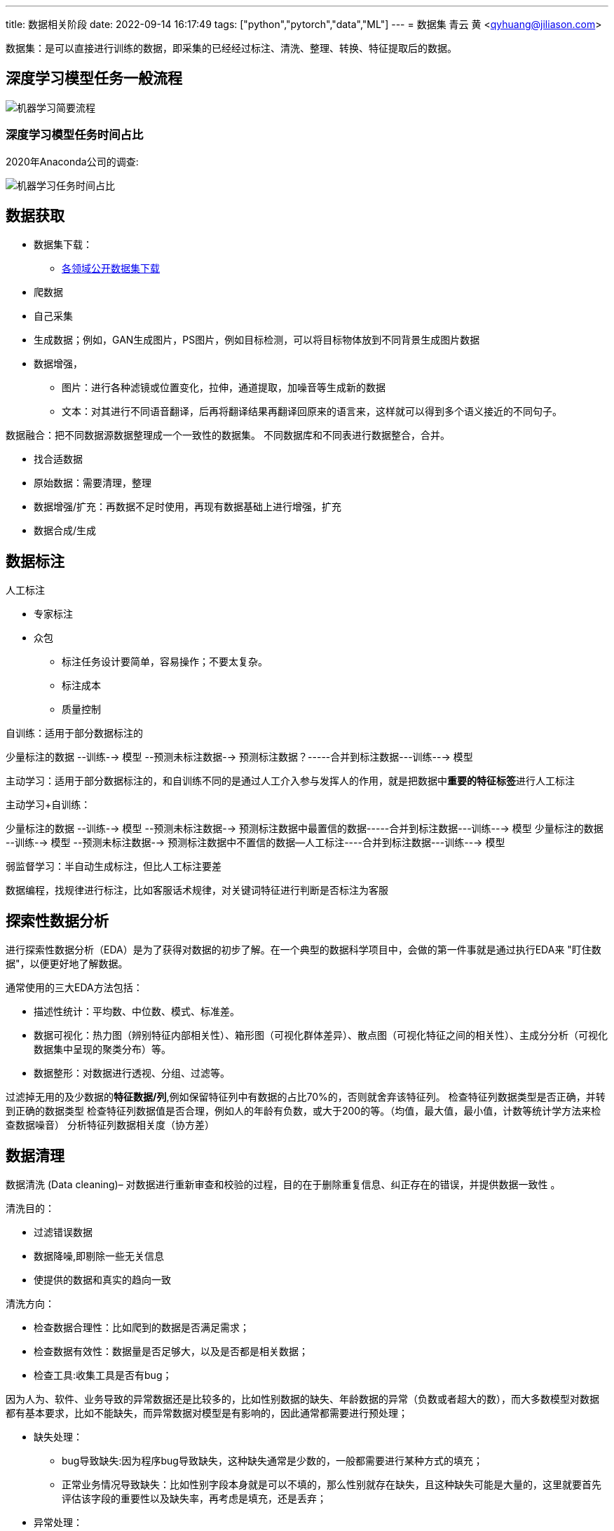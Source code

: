 ---
title: 数据相关阶段
date: 2022-09-14 16:17:49
tags: ["python","pytorch","data","ML"]
---
= 数据集
青云 黄 <qyhuang@jiliason.com>

:imagesdir: ./img/

数据集：是可以直接进行训练的数据，即采集的已经经过标注、清洗、整理、转换、特征提取后的数据。

== 深度学习模型任务一般流程

image::机器学习简要流程.png[]

=== 深度学习模型任务时间占比

2020年Anaconda公司的调查:

image::机器学习任务时间占比.png[]

== 数据获取

* 数据集下载：
** https://zhuanlan.zhihu.com/p/25138563[各领域公开数据集下载]
* 爬数据
* 自己采集
* 生成数据；例如，GAN生成图片，PS图片，例如目标检测，可以将目标物体放到不同背景生成图片数据
* 数据增强，
** 图片：进行各种滤镜或位置变化，拉伸，通道提取，加噪音等生成新的数据
** 文本：对其进行不同语音翻译，后再将翻译结果再翻译回原来的语言来，这样就可以得到多个语义接近的不同句子。



数据融合：把不同数据源数据整理成一个一致性的数据集。
不同数据库和不同表进行数据整合，合并。

====
* 找合适数据
* 原始数据：需要清理，整理
* 数据增强/扩充：再数据不足时使用，再现有数据基础上进行增强，扩充
* 数据合成/生成
====

== 数据标注

人工标注

* 专家标注
* 众包
** 标注任务设计要简单，容易操作；不要太复杂。
** 标注成本
** 质量控制

自训练：适用于部分数据标注的

少量标注的数据 --训练--> 模型 --预测未标注数据--> 预测标注数据？-----合并到标注数据---训练---> 模型

主动学习：适用于部分数据标注的，和自训练不同的是通过人工介入参与发挥人的作用，就是把数据中**重要的特征标签**进行人工标注

主动学习+自训练： 

少量标注的数据 --训练--> 模型 --预测未标注数据--> 预测标注数据中最置信的数据-----合并到标注数据---训练---> 模型
少量标注的数据 --训练--> 模型 --预测未标注数据--> 预测标注数据中不置信的数据--人工标注----合并到标注数据---训练---> 模型

弱监督学习：半自动生成标注，但比人工标注要差

数据编程，找规律进行标注，比如客服话术规律，对关键词特征进行判断是否标注为客服

== 探索性数据分析

进行探索性数据分析（EDA）是为了获得对数据的初步了解。在一个典型的数据科学项目中，会做的第一件事就是通过执行EDA来 "盯住数据"，以便更好地了解数据。

通常使用的三大EDA方法包括：

* 描述性统计：平均数、中位数、模式、标准差。
* 数据可视化：热力图（辨别特征内部相关性）、箱形图（可视化群体差异）、散点图（可视化特征之间的相关性）、主成分分析（可视化数据集中呈现的聚类分布）等。
* 数据整形：对数据进行透视、分组、过滤等。

过滤掉无用的及少数据的**特征数据/列**,例如保留特征列中有数据的占比70%的，否则就舍弃该特征列。
检查特征列数据类型是否正确，并转到正确的数据类型
检查特征列数据值是否合理，例如人的年龄有负数，或大于200的等。（均值，最大值，最小值，计数等统计学方法来检查数据噪音）
分析特征列数据相关度（协方差）

== 数据清理

数据清洗 (Data cleaning)– 对数据进行重新审查和校验的过程，目的在于删除重复信息、纠正存在的错误，并提供数据一致性 。 

清洗目的：

* 过滤错误数据
* 数据降噪,即剔除一些无关信息
* 使提供的数据和真实的趋向一致

清洗方向：

* 检查数据合理性：比如爬到的数据是否满足需求；
* 检查数据有效性：数据量是否足够大，以及是否都是相关数据；
* 检查工具:收集工具是否有bug；

因为人为、软件、业务导致的异常数据还是比较多的，比如性别数据的缺失、年龄数据的异常（负数或者超大的数），而大多数模型对数据都有基本要求，比如不能缺失，而异常数据对模型是有影响的，因此通常都需要进行预处理；

* 缺失处理：
** bug导致缺失:因为程序bug导致缺失，这种缺失通常是少数的，一般都需要进行某种方式的填充；
** 正常业务情况导致缺失：比如性别字段本身就是可以不填的，那么性别就存在缺失，且这种缺失可能是大量的，这里就要首先评估该字段的重要性以及缺失率，再考虑是填充，还是丢弃；
* 异常处理：
** 绝对异常:比如人的年龄200岁，这个数据放到什么场景下都是异常；
** 统计异常:比如某个用户一分钟内登陆了100次，虽然每一次登陆看着都是正常的，但是统计起来发现是异常的（可能是脚本在自动操作）；
** 上下文异常:比如冬天的北京，晚上温度为30摄氏度，虽然但看数据是正常，但是跟当前的日期、时间一关联，发现是异常；

是对数据噪音进行降噪、清理得到相对比较干净的数据。

数据错误：收集的数据和真实的存在不一致。
干净的数据集和噪音大的数据集预测精度相差可能1%~2%，实际情况我们无法知道在干净数据集训练的模型或噪音数据集训练的模型预测的精度。

* 离群值，异常值
* 规则，语义，语法等错误
* 模式

== 数据变换

把数据从一种格式转换成机器学习所需要的另一种格式，要注意平衡数据大小，数据质量和数据读取速度。

数值归一化
* 计算速度

Min-max 

图片,音频，视频等媒体文件：统一文件格式，变换尺寸变换，缩放，裁剪等
* 存储大小
* 数据质量
* 读取速度

文本：对于机器学习关键是理解文字，而不是语法的正确性
* 语法化/词根化： am,are,is -> be;car,cars,car's,cars'->car
* 词元化（Tokenization）:机器学习算法里最小的单元

== 数据特征提取

基本步骤：

* 特征构建：
** 特征组合：例如组合日期、时间两个特征，构建是否为上班时间(工作日的工作时间为1，其他为0)特征，特征组合的目的通常是为了获得更具有表达力、信息量的新特征；
** 特征拆分：将业务上复杂的特征拆分开，比如将登陆特征，拆分为多个维度的登陆次数统计特征;拆分为多个的好处一个是从多个维度表达信息，另一个多个特征可以进行更多的组合；
** 外部关联特征:例如通过时间信息关联到天气信息，这种做法是很有意义的，首先天气数据不是原始数据集的，因此这样想当于丰富了原始数据，通常来讲会得到一个比仅仅使用原始数据更好的结果，不仅仅是天气，很多信息都可以这样关联（比如在一个Kaggle上的房屋预测问题上，可以通过年份关联到当时的一些地方政策、国际大事等等，都是有影响的，比如金融危机）；
* 特征选择：
** 特征自身的取值分布:主要通过方差过滤法，比如性别特征，1000个数据，999个是男的，1个是女的，这种特征由于自身过于偏斜，因此是无法对结果起到足够的帮助；
** 特征与目标的相关性：可以通过皮尔逊系数、信息熵增益等来判断，思路是如果一个特征与目标的变化是高度一致的，那么它对于预测目标就是具有很大指导意义的；

int/float: 直接使用或将对数值精度不敏感的值映射到敏感区间(bin to n unique int value):例如房价100万，101万对于的预测房价1万的相差不会太在意,可以将100~110区间的价格映射为一种数据。
one-hot(独热编码):

